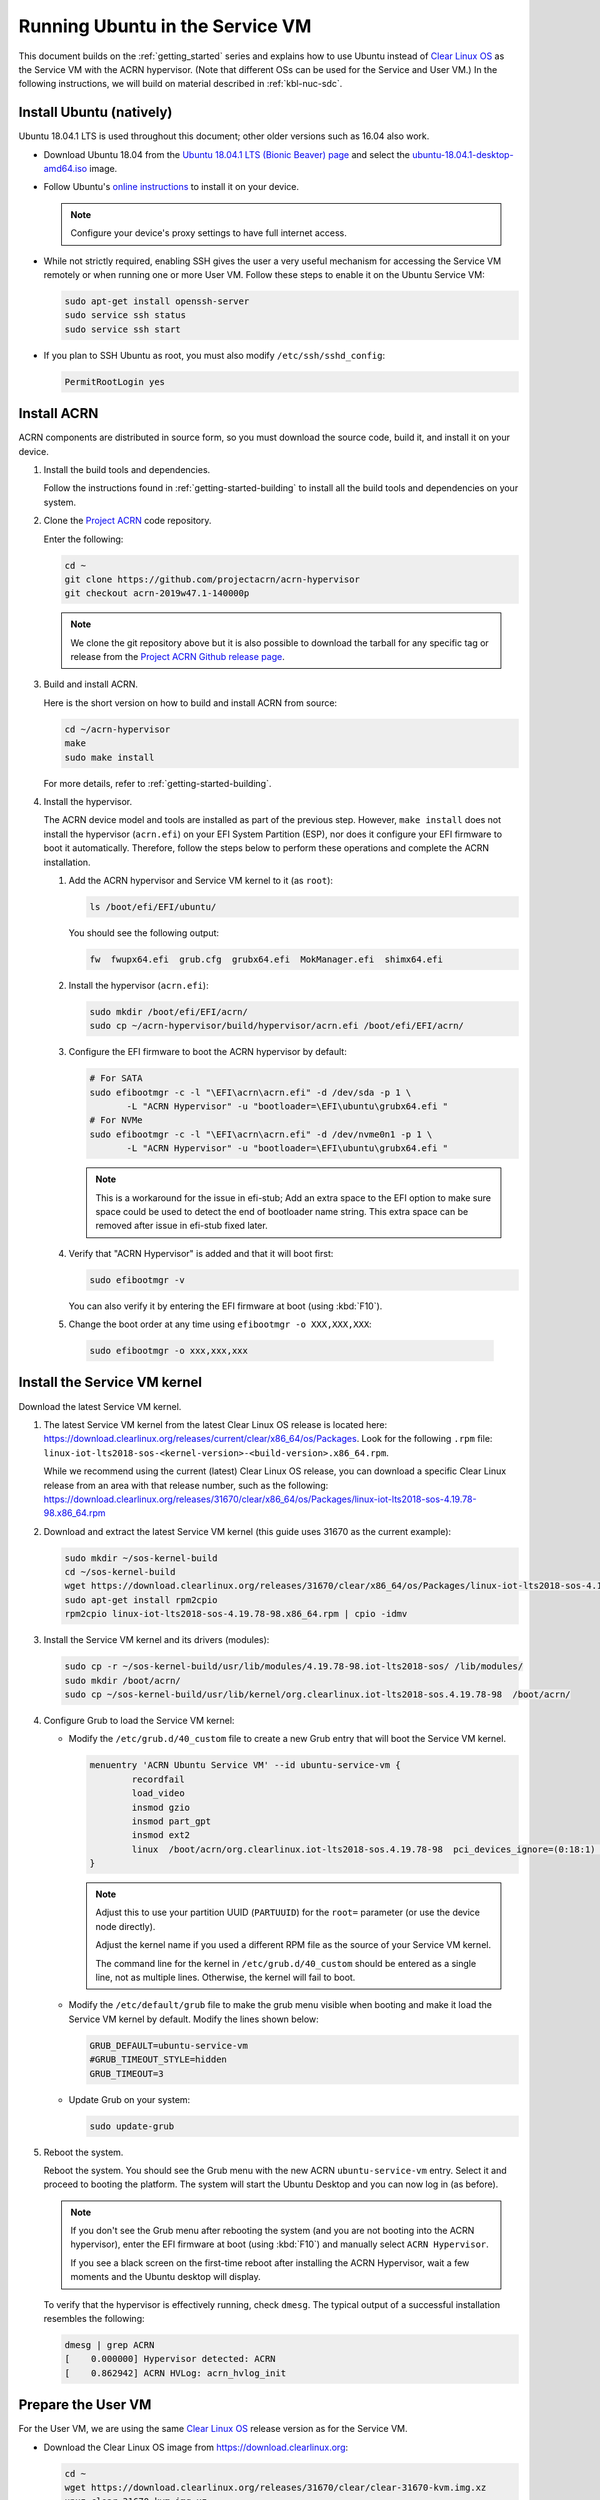 .. _Ubuntu Service OS:

Running Ubuntu in the Service VM
################################

This document builds on the :ref:`getting_started` series and explains how
to use Ubuntu instead of `Clear Linux OS`_ as the Service VM with the ACRN
hypervisor. (Note that different OSs can be used for the Service and User
VM.) In the following instructions, we will build on material described in
:ref:`kbl-nuc-sdc`.

Install Ubuntu (natively)
*************************

Ubuntu 18.04.1 LTS is used throughout this document; other older versions
such as 16.04 also work.

* Download Ubuntu 18.04 from the `Ubuntu 18.04.1 LTS (Bionic Beaver) page
  <http://releases.ubuntu.com/18.04.1/>`_ and select the `ubuntu-18.04.1-desktop-amd64.iso
  <http://releases.ubuntu.com/18.04.1/ubuntu-18.04.1-desktop-amd64.iso>`_ image.

* Follow Ubuntu's `online instructions <https://tutorials.ubuntu.com/tutorial/tutorial-install-ubuntu-desktop>`_
  to install it on your device.

  .. note::
     Configure your device's proxy settings to have full internet access.

* While not strictly required, enabling SSH gives the user a very useful
  mechanism for accessing the Service VM remotely or when running one or more
  User VM. Follow these steps to enable it on the Ubuntu Service VM:

  .. code-block:: none

     sudo apt-get install openssh-server
     sudo service ssh status
     sudo service ssh start

* If you plan to SSH Ubuntu as root, you must also modify ``/etc/ssh/sshd_config``:

  .. code-block:: none

     PermitRootLogin yes

Install ACRN
************

ACRN components are distributed in source form, so you must download
the source code, build it, and install it on your device.

1. Install the build tools and dependencies.

   Follow the instructions found in :ref:`getting-started-building` to
   install all the build tools and dependencies on your system.

#. Clone the `Project ACRN <https://github.com/projectacrn/acrn-hypervisor>`_
   code repository.

   Enter the following:

   .. code-block:: none

      cd ~
      git clone https://github.com/projectacrn/acrn-hypervisor
      git checkout acrn-2019w47.1-140000p

   .. note::
      We clone the git repository above but it is also possible to download
      the tarball for any specific tag or release from the `Project ACRN
      Github release page <https://github.com/projectacrn/acrn-hypervisor/releases>`_.

#. Build and install ACRN.

   Here is the short version on how to build and install ACRN from source:

   .. code-block:: none

      cd ~/acrn-hypervisor
      make
      sudo make install

   For more details, refer to :ref:`getting-started-building`.

#. Install the hypervisor.

   The ACRN device model and tools are installed as part of the previous
   step. However, ``make install`` does not install the hypervisor (``acrn.efi``) on
   your EFI System Partition (ESP), nor does it configure your EFI firmware
   to boot it automatically. Therefore, follow the steps below to perform
   these operations and complete the ACRN installation.

   #. Add the ACRN hypervisor and Service VM kernel to it (as ``root``):

      .. code-block:: none

         ls /boot/efi/EFI/ubuntu/

      You should see the following output:

      .. code-block:: none

         fw  fwupx64.efi  grub.cfg  grubx64.efi  MokManager.efi  shimx64.efi

   #. Install the hypervisor (``acrn.efi``):

      .. code-block:: none

         sudo mkdir /boot/efi/EFI/acrn/
         sudo cp ~/acrn-hypervisor/build/hypervisor/acrn.efi /boot/efi/EFI/acrn/

   #. Configure the EFI firmware to boot the ACRN hypervisor by default:

      .. code-block:: none

         # For SATA
         sudo efibootmgr -c -l "\EFI\acrn\acrn.efi" -d /dev/sda -p 1 \
                -L "ACRN Hypervisor" -u "bootloader=\EFI\ubuntu\grubx64.efi "
         # For NVMe
         sudo efibootmgr -c -l "\EFI\acrn\acrn.efi" -d /dev/nvme0n1 -p 1 \
                -L "ACRN Hypervisor" -u "bootloader=\EFI\ubuntu\grubx64.efi "

      .. Note::
         This is a workaround for the issue in efi-stub;
         Add an extra space to the EFI option to make sure space could be used to detect the end of bootloader name string.
         This extra space can be removed after issue in efi-stub fixed later.

   #. Verify that "ACRN Hypervisor" is added and that it will boot first:

      .. code-block:: none

         sudo efibootmgr -v

      You can also verify it by entering the EFI firmware at boot (using :kbd:`F10`).

   #. Change the boot order at any time using ``efibootmgr -o XXX,XXX,XXX``:

     .. code-block:: none

        sudo efibootmgr -o xxx,xxx,xxx

Install the Service VM kernel
*****************************

Download the latest Service VM kernel.

1. The latest Service VM kernel from the latest Clear Linux OS release is
   located here: https://download.clearlinux.org/releases/current/clear/x86_64/os/Packages.  Look for the following ``.rpm`` file:
   ``linux-iot-lts2018-sos-<kernel-version>-<build-version>.x86_64.rpm``.

   While we recommend using the current (latest) Clear Linux OS release, you
   can download a specific Clear Linux release from an area with that
   release number, such as the following:
   https://download.clearlinux.org/releases/31670/clear/x86_64/os/Packages/linux-iot-lts2018-sos-4.19.78-98.x86_64.rpm

#. Download and extract the latest Service VM kernel (this guide uses 31670 as the current example):

   .. code-block:: none

      sudo mkdir ~/sos-kernel-build
      cd ~/sos-kernel-build
      wget https://download.clearlinux.org/releases/31670/clear/x86_64/os/Packages/linux-iot-lts2018-sos-4.19.78-98.x86_64.rpm
      sudo apt-get install rpm2cpio
      rpm2cpio linux-iot-lts2018-sos-4.19.78-98.x86_64.rpm | cpio -idmv

#. Install the Service VM kernel and its drivers (modules):

   .. code-block:: none

      sudo cp -r ~/sos-kernel-build/usr/lib/modules/4.19.78-98.iot-lts2018-sos/ /lib/modules/
      sudo mkdir /boot/acrn/
      sudo cp ~/sos-kernel-build/usr/lib/kernel/org.clearlinux.iot-lts2018-sos.4.19.78-98  /boot/acrn/

#. Configure Grub to load the Service VM kernel:

   * Modify the ``/etc/grub.d/40_custom`` file to create a new Grub entry
     that will boot the Service VM kernel.

     .. code-block:: none

        menuentry 'ACRN Ubuntu Service VM' --id ubuntu-service-vm {
                recordfail
                load_video
                insmod gzio
                insmod part_gpt
                insmod ext2
                linux  /boot/acrn/org.clearlinux.iot-lts2018-sos.4.19.78-98  pci_devices_ignore=(0:18:1) console=tty0 console=ttyS0 root=PARTUUID=<UUID of rootfs partition> rw rootwait ignore_loglevel no_timer_check consoleblank=0 i915.nuclear_pageflip=1 i915.avail_planes_per_pipe=0x01010F i915.domain_plane_owners=0x011111110000 i915.enable_gvt=1 i915.enable_guc=0 hvlog=2M@0x1FE00000
        }

     .. note::
          Adjust this to use your partition UUID (``PARTUUID``) for the
          ``root=`` parameter (or use the device node directly).

          Adjust the kernel name if you used a different RPM file as the
          source of your Service VM kernel.

          The command line for the kernel in ``/etc/grub.d/40_custom``
          should be entered as a single line, not as multiple lines.
          Otherwise, the kernel will fail to boot.

   * Modify the ``/etc/default/grub`` file to make the grub menu visible
     when booting and make it load the Service VM kernel by default.
     Modify the lines shown below:

     .. code-block:: none

        GRUB_DEFAULT=ubuntu-service-vm
        #GRUB_TIMEOUT_STYLE=hidden
        GRUB_TIMEOUT=3

   * Update Grub on your system:

     .. code-block:: none

        sudo update-grub

#. Reboot the system.

   Reboot the system. You should see the Grub menu with the new ACRN ``ubuntu-service-vm``
   entry. Select it and proceed to booting the platform. The system will
   start the Ubuntu Desktop and you can now log in (as before).

   .. note::
       If you don't see the Grub menu after rebooting the system (and you are
       not booting into the ACRN hypervisor), enter the EFI firmware at boot
       (using :kbd:`F10`) and manually select ``ACRN Hypervisor``.

       If you see a black screen on the first-time reboot after installing
       the ACRN Hypervisor, wait a few moments and the Ubuntu desktop will
       display.

   To verify that the hypervisor is effectively running, check ``dmesg``. The
   typical output of a successful installation resembles the following:

   .. code-block:: none

      dmesg | grep ACRN
      [    0.000000] Hypervisor detected: ACRN
      [    0.862942] ACRN HVLog: acrn_hvlog_init

.. _prepare-UOS:

Prepare the User VM
*******************

For the User VM, we are using the same `Clear Linux OS`_ release version as
for the Service VM.

* Download the Clear Linux OS image from `<https://download.clearlinux.org>`_:

  .. code-block:: none

     cd ~
     wget https://download.clearlinux.org/releases/31670/clear/clear-31670-kvm.img.xz
     unxz clear-31670-kvm.img.xz

* Download the "linux-iot-lts2018" kernel:

  .. code-block:: none

     sudo mkdir ~/uos-kernel-build
     cd ~/uos-kernel-build
     wget https://download.clearlinux.org/releases/31670/clear/x86_64/os/Packages/linux-iot-lts2018-sos-4.19.78-98.x86_64.rpm
     rpm2cpio linux-iot-lts2018-4.19.78-98.x86_64.rpm | cpio -idmv

* Update the User VM kernel modules:

  .. code-block:: none

     sudo losetup -f -P --show ~/clear-31670-kvm.img
     sudo mount /dev/loop0p3 /mnt
     sudo cp -r ~/uos-kernel-build/usr/lib/modules/4.19.78-98.iot-lts2018/ /mnt/lib/modules/
     sudo cp -r ~/uos-kernel-build/usr/lib/kernel /lib/modules/
     sudo umount /mnt
     sync

  If you encounter a permission issue, follow these steps:

  .. code-block:: none

     sudo chmod 777 /dev/acrn_vhm

* Add the following package:

  .. code-block:: none

      sudo apt update
      sudo apt install m4 bison flex zlib1g-dev
      cd ~
      wget https://acpica.org/sites/acpica/files/acpica-unix-20191018.tar.gz
      tar zxvf acpica-unix-20191018.tar.gz
      cd acpica-unix-20191018
      make clean && make iasl
      sudo cp ./generate/unix/bin/iasl /usr/sbin/


* Adjust the ``launch_uos.sh`` script:

  You need to adjust the ``/usr/share/acrn/samples/nuc/launch_uos.sh`` script
  to match your installation. Modify the following lines:

  .. code-block:: none

     -s 3,virtio-blk,/root/clear-31670-kvm.img \

  .. note::
      The User VM image can be stored in other directories instead of ``~/``.
      Remember to also modify the image directory in ``launch_uos.sh``.

Start the User VM
*****************

You are now all set to start the User VM:

 .. code-block:: none

   sudo /usr/share/acrn/samples/nuc/launch_uos.sh

**Congratulations**, you are now watching the User VM booting up!


Enable network sharing
**********************

After booting up the Service VM and User VM, network sharing must be enabled
to give network access to the Service VM by enabling the TAP and networking
bridge in the Service VM. The following script example shows how to set
this up (verified in Ubuntu 16.04 and 18.04 as the Service VM).

 .. code-block:: none

    #!/bin/bash
    #setup bridge for uos network
    br=$(brctl show | grep acrn-br0)
    br=${br-:0:6}
    ip tuntap add dev tap0 mode tap

    # if bridge not existed
    if [ "$br"x != "acrn-br0"x ]; then
    #setup bridge for uos network
    brctl addbr acrn-br0
    brctl addif acrn-br0 enp3s0
    ifconfig enp3s0 0
    dhclient acrn-br0
    fi

    # Add TAP device to the bridge
    brctl addif acrn-br0 tap0
    ip link set dev tap0 up

.. note::
   The Service VM network interface is called ``enp3s0`` in the script
   above. Adjust the script if your system uses a different name (e.g.
   ``eno1``).

Enable the USB keyboard and mouse
*********************************

Refer to :ref:`kbl-nuc-sdc` for instructions on enabling the USB keyboard
and mouse for the User VM.


.. _Clear Linux OS: https://clearlinux.org
